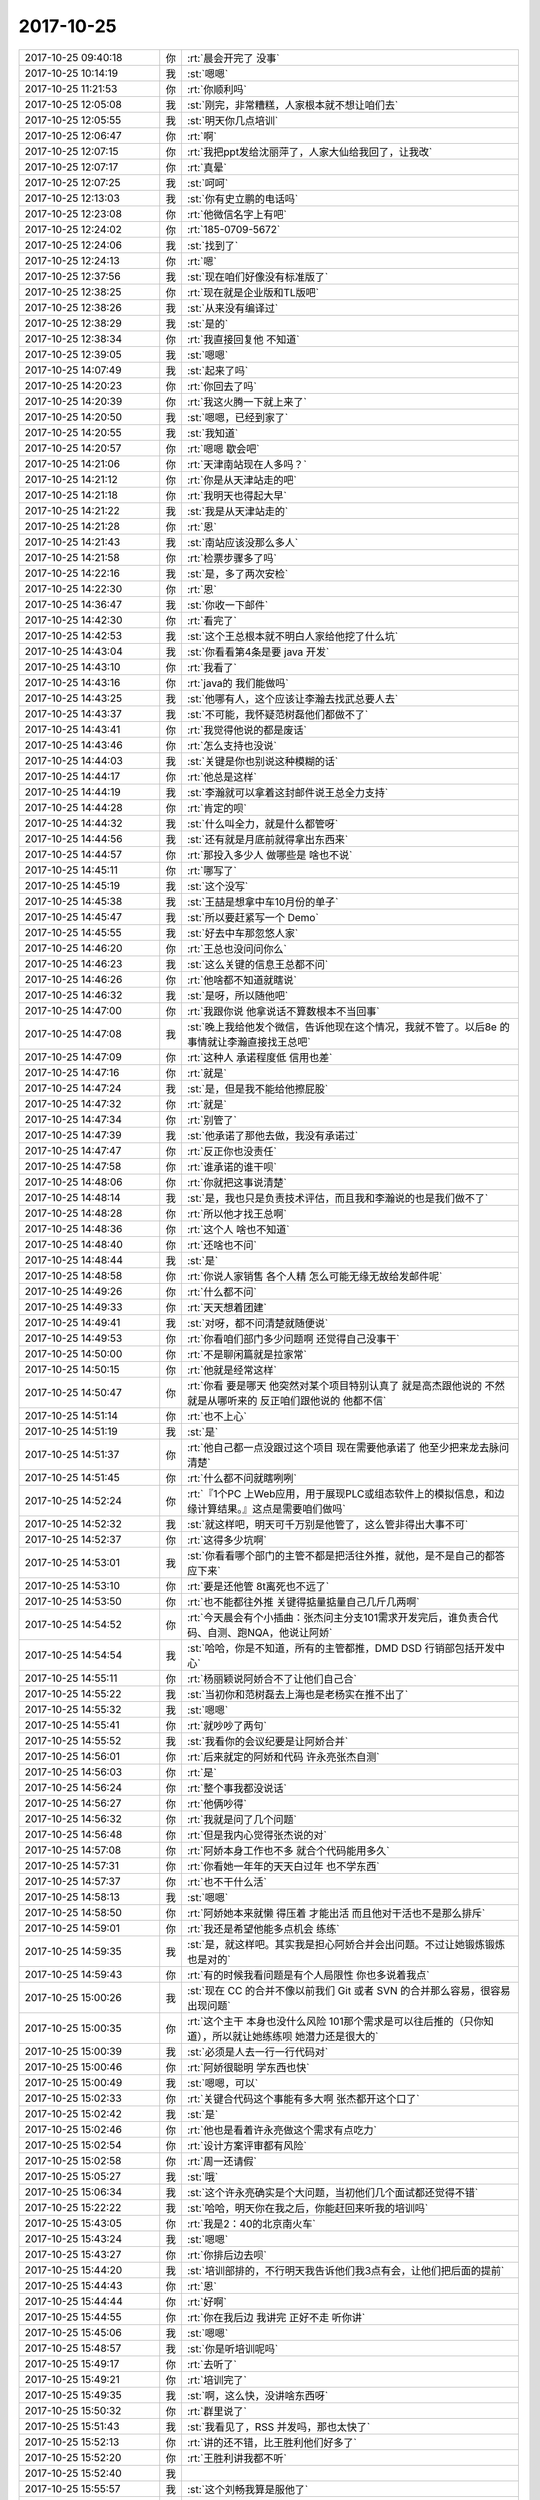 2017-10-25
-------------

.. list-table::
   :widths: 25, 1, 60

   * - 2017-10-25 09:40:18
     - 你
     - :rt:`晨会开完了 没事`
   * - 2017-10-25 10:14:19
     - 我
     - :st:`嗯嗯`
   * - 2017-10-25 11:21:53
     - 你
     - :rt:`你顺利吗`
   * - 2017-10-25 12:05:08
     - 我
     - :st:`刚完，非常糟糕，人家根本就不想让咱们去`
   * - 2017-10-25 12:05:55
     - 我
     - :st:`明天你几点培训`
   * - 2017-10-25 12:06:47
     - 你
     - :rt:`啊`
   * - 2017-10-25 12:07:15
     - 你
     - :rt:`我把ppt发给沈丽萍了，人家大仙给我回了，让我改`
   * - 2017-10-25 12:07:17
     - 你
     - :rt:`真晕`
   * - 2017-10-25 12:07:25
     - 我
     - :st:`呵呵`
   * - 2017-10-25 12:13:03
     - 我
     - :st:`你有史立鹏的电话吗`
   * - 2017-10-25 12:23:08
     - 你
     - :rt:`他微信名字上有吧`
   * - 2017-10-25 12:24:02
     - 你
     - :rt:`185-0709-5672`
   * - 2017-10-25 12:24:06
     - 我
     - :st:`找到了`
   * - 2017-10-25 12:24:13
     - 你
     - :rt:`嗯`
   * - 2017-10-25 12:37:56
     - 我
     - :st:`现在咱们好像没有标准版了`
   * - 2017-10-25 12:38:25
     - 你
     - :rt:`现在就是企业版和TL版吧`
   * - 2017-10-25 12:38:26
     - 我
     - :st:`从来没有编译过`
   * - 2017-10-25 12:38:29
     - 我
     - :st:`是的`
   * - 2017-10-25 12:38:34
     - 你
     - :rt:`我直接回复他 不知道`
   * - 2017-10-25 12:39:05
     - 我
     - :st:`嗯嗯`
   * - 2017-10-25 14:07:49
     - 我
     - :st:`起来了吗`
   * - 2017-10-25 14:20:23
     - 你
     - :rt:`你回去了吗`
   * - 2017-10-25 14:20:39
     - 你
     - :rt:`我这火腾一下就上来了`
   * - 2017-10-25 14:20:50
     - 我
     - :st:`嗯嗯，已经到家了`
   * - 2017-10-25 14:20:55
     - 我
     - :st:`我知道`
   * - 2017-10-25 14:20:57
     - 你
     - :rt:`嗯嗯 歇会吧`
   * - 2017-10-25 14:21:06
     - 你
     - :rt:`天津南站现在人多吗？`
   * - 2017-10-25 14:21:12
     - 你
     - :rt:`你是从天津站走的吧`
   * - 2017-10-25 14:21:18
     - 你
     - :rt:`我明天也得起大早`
   * - 2017-10-25 14:21:22
     - 我
     - :st:`我是从天津站走的`
   * - 2017-10-25 14:21:28
     - 你
     - :rt:`恩`
   * - 2017-10-25 14:21:43
     - 我
     - :st:`南站应该没那么多人`
   * - 2017-10-25 14:21:58
     - 你
     - :rt:`检票步骤多了吗`
   * - 2017-10-25 14:22:16
     - 我
     - :st:`是，多了两次安检`
   * - 2017-10-25 14:22:30
     - 你
     - :rt:`恩`
   * - 2017-10-25 14:36:47
     - 我
     - :st:`你收一下邮件`
   * - 2017-10-25 14:42:30
     - 你
     - :rt:`看完了`
   * - 2017-10-25 14:42:53
     - 我
     - :st:`这个王总根本就不明白人家给他挖了什么坑`
   * - 2017-10-25 14:43:04
     - 我
     - :st:`你看看第4条是要 java 开发`
   * - 2017-10-25 14:43:10
     - 你
     - :rt:`我看了`
   * - 2017-10-25 14:43:16
     - 你
     - :rt:`java的 我们能做吗`
   * - 2017-10-25 14:43:25
     - 我
     - :st:`他哪有人，这个应该让李瀚去找武总要人去`
   * - 2017-10-25 14:43:37
     - 我
     - :st:`不可能，我怀疑范树磊他们都做不了`
   * - 2017-10-25 14:43:41
     - 你
     - :rt:`我觉得他说的都是废话`
   * - 2017-10-25 14:43:46
     - 你
     - :rt:`怎么支持也没说`
   * - 2017-10-25 14:44:03
     - 我
     - :st:`关键是你也别说这种模糊的话`
   * - 2017-10-25 14:44:17
     - 你
     - :rt:`他总是这样`
   * - 2017-10-25 14:44:19
     - 我
     - :st:`李瀚就可以拿着这封邮件说王总全力支持`
   * - 2017-10-25 14:44:28
     - 你
     - :rt:`肯定的呗`
   * - 2017-10-25 14:44:32
     - 我
     - :st:`什么叫全力，就是什么都管呀`
   * - 2017-10-25 14:44:56
     - 我
     - :st:`还有就是月底前就得拿出东西来`
   * - 2017-10-25 14:44:57
     - 你
     - :rt:`那投入多少人 做哪些是 啥也不说`
   * - 2017-10-25 14:45:11
     - 你
     - :rt:`哪写了`
   * - 2017-10-25 14:45:19
     - 我
     - :st:`这个没写`
   * - 2017-10-25 14:45:38
     - 我
     - :st:`王喆是想拿中车10月份的单子`
   * - 2017-10-25 14:45:47
     - 我
     - :st:`所以要赶紧写一个 Demo`
   * - 2017-10-25 14:45:55
     - 我
     - :st:`好去中车那忽悠人家`
   * - 2017-10-25 14:46:20
     - 你
     - :rt:`王总也没问问你么`
   * - 2017-10-25 14:46:23
     - 我
     - :st:`这么关键的信息王总都不问`
   * - 2017-10-25 14:46:26
     - 你
     - :rt:`他啥都不知道就瞎说`
   * - 2017-10-25 14:46:32
     - 我
     - :st:`是呀，所以随他吧`
   * - 2017-10-25 14:47:00
     - 你
     - :rt:`我跟你说 他拿说话不算数根本不当回事`
   * - 2017-10-25 14:47:08
     - 我
     - :st:`晚上我给他发个微信，告诉他现在这个情况，我就不管了。以后8e 的事情就让李瀚直接找王总吧`
   * - 2017-10-25 14:47:09
     - 你
     - :rt:`这种人 承诺程度低 信用也差`
   * - 2017-10-25 14:47:16
     - 你
     - :rt:`就是`
   * - 2017-10-25 14:47:24
     - 我
     - :st:`是，但是我不能给他擦屁股`
   * - 2017-10-25 14:47:32
     - 你
     - :rt:`就是`
   * - 2017-10-25 14:47:34
     - 你
     - :rt:`别管了`
   * - 2017-10-25 14:47:39
     - 我
     - :st:`他承诺了那他去做，我没有承诺过`
   * - 2017-10-25 14:47:47
     - 你
     - :rt:`反正你也没责任`
   * - 2017-10-25 14:47:58
     - 你
     - :rt:`谁承诺的谁干呗`
   * - 2017-10-25 14:48:06
     - 你
     - :rt:`你就把这事说清楚`
   * - 2017-10-25 14:48:14
     - 我
     - :st:`是，我也只是负责技术评估，而且我和李瀚说的也是我们做不了`
   * - 2017-10-25 14:48:28
     - 你
     - :rt:`所以他才找王总啊`
   * - 2017-10-25 14:48:36
     - 你
     - :rt:`这个人 啥也不知道`
   * - 2017-10-25 14:48:40
     - 你
     - :rt:`还啥也不问`
   * - 2017-10-25 14:48:44
     - 我
     - :st:`是`
   * - 2017-10-25 14:48:58
     - 你
     - :rt:`你说人家销售 各个人精 怎么可能无缘无故给发邮件呢`
   * - 2017-10-25 14:49:26
     - 你
     - :rt:`什么都不问`
   * - 2017-10-25 14:49:33
     - 你
     - :rt:`天天想着团建`
   * - 2017-10-25 14:49:41
     - 我
     - :st:`对呀，都不问清楚就随便说`
   * - 2017-10-25 14:49:53
     - 你
     - :rt:`你看咱们部门多少问题啊 还觉得自己没事干`
   * - 2017-10-25 14:50:00
     - 你
     - :rt:`不是聊闲篇就是拉家常`
   * - 2017-10-25 14:50:15
     - 你
     - :rt:`他就是经常这样`
   * - 2017-10-25 14:50:47
     - 你
     - :rt:`你看 要是哪天  他突然对某个项目特别认真了 就是高杰跟他说的 不然就是从哪听来的 反正咱们跟他说的 他都不信`
   * - 2017-10-25 14:51:14
     - 你
     - :rt:`也不上心`
   * - 2017-10-25 14:51:19
     - 我
     - :st:`是`
   * - 2017-10-25 14:51:37
     - 你
     - :rt:`他自己都一点没跟过这个项目 现在需要他承诺了 他至少把来龙去脉问清楚`
   * - 2017-10-25 14:51:45
     - 你
     - :rt:`什么都不问就瞎咧咧`
   * - 2017-10-25 14:52:24
     - 你
     - :rt:`『1个PC 上Web应用，用于展现PLC或组态软件上的模拟信息，和边缘计算结果。』这点是需要咱们做吗`
   * - 2017-10-25 14:52:32
     - 我
     - :st:`就这样吧，明天可千万别是他管了，这么管非得出大事不可`
   * - 2017-10-25 14:52:37
     - 你
     - :rt:`这得多少坑啊`
   * - 2017-10-25 14:53:01
     - 我
     - :st:`你看看哪个部门的主管不都是把活往外推，就他，是不是自己的都答应下来`
   * - 2017-10-25 14:53:10
     - 你
     - :rt:`要是还他管 8t离死也不远了`
   * - 2017-10-25 14:53:50
     - 你
     - :rt:`也不能都往外推 关键得掂量掂量自己几斤几两啊`
   * - 2017-10-25 14:54:52
     - 你
     - :rt:`今天晨会有个小插曲：张杰问主分支101需求开发完后，谁负责合代码、自测、跑NQA，他说让阿娇`
   * - 2017-10-25 14:54:54
     - 我
     - :st:`哈哈，你是不知道，所有的主管都推，DMD DSD 行销部包括开发中心`
   * - 2017-10-25 14:55:11
     - 你
     - :rt:`杨丽颖说阿娇合不了让他们自己合`
   * - 2017-10-25 14:55:22
     - 我
     - :st:`当初你和范树磊去上海也是老杨实在推不出了`
   * - 2017-10-25 14:55:32
     - 我
     - :st:`嗯嗯`
   * - 2017-10-25 14:55:41
     - 你
     - :rt:`就吵吵了两句`
   * - 2017-10-25 14:55:52
     - 我
     - :st:`我看你的会议纪要是让阿娇合并`
   * - 2017-10-25 14:56:01
     - 你
     - :rt:`后来就定的阿娇和代码 许永亮张杰自测`
   * - 2017-10-25 14:56:03
     - 你
     - :rt:`是`
   * - 2017-10-25 14:56:24
     - 你
     - :rt:`整个事我都没说话`
   * - 2017-10-25 14:56:27
     - 你
     - :rt:`他俩吵得`
   * - 2017-10-25 14:56:32
     - 你
     - :rt:`我就是问了几个问题`
   * - 2017-10-25 14:56:48
     - 你
     - :rt:`但是我内心觉得张杰说的对`
   * - 2017-10-25 14:57:08
     - 你
     - :rt:`阿娇本身工作也不多 就合个代码能用多久`
   * - 2017-10-25 14:57:31
     - 你
     - :rt:`你看她一年年的天天白过年 也不学东西`
   * - 2017-10-25 14:57:37
     - 你
     - :rt:`也不干什么活`
   * - 2017-10-25 14:58:13
     - 我
     - :st:`嗯嗯`
   * - 2017-10-25 14:58:50
     - 你
     - :rt:`阿娇她本来就懒  得压着 才能出活 而且他对干活也不是那么排斥`
   * - 2017-10-25 14:59:01
     - 你
     - :rt:`我还是希望他能多点机会 练练`
   * - 2017-10-25 14:59:35
     - 我
     - :st:`是，就这样吧。其实我是担心阿娇合并会出问题。不过让她锻炼锻炼也是对的`
   * - 2017-10-25 14:59:43
     - 你
     - :rt:`有的时候我看问题是有个人局限性 你也多说着我点`
   * - 2017-10-25 15:00:26
     - 我
     - :st:`现在 CC 的合并不像以前我们 Git 或者 SVN 的合并那么容易，很容易出现问题`
   * - 2017-10-25 15:00:35
     - 你
     - :rt:`这个主干 本身也没什么风险 101那个需求是可以往后推的（只你知道），所以就让她练练呗 她潜力还是很大的`
   * - 2017-10-25 15:00:39
     - 我
     - :st:`必须是人去一行一行代码对`
   * - 2017-10-25 15:00:46
     - 你
     - :rt:`阿娇很聪明 学东西也快`
   * - 2017-10-25 15:00:49
     - 我
     - :st:`嗯嗯，可以`
   * - 2017-10-25 15:02:33
     - 你
     - :rt:`关键合代码这个事能有多大啊 张杰都开这个口了`
   * - 2017-10-25 15:02:42
     - 我
     - :st:`是`
   * - 2017-10-25 15:02:46
     - 你
     - :rt:`他也是看着许永亮做这个需求有点吃力`
   * - 2017-10-25 15:02:54
     - 你
     - :rt:`设计方案评审都有风险`
   * - 2017-10-25 15:02:58
     - 你
     - :rt:`周一还请假`
   * - 2017-10-25 15:05:27
     - 我
     - :st:`哦`
   * - 2017-10-25 15:06:34
     - 我
     - :st:`这个许永亮确实是个大问题，当初他们几个面试都还觉得不错`
   * - 2017-10-25 15:22:22
     - 我
     - :st:`哈哈，明天你在我之后，你能赶回来听我的培训吗`
   * - 2017-10-25 15:43:05
     - 你
     - :rt:`我是2：40的北京南火车`
   * - 2017-10-25 15:43:24
     - 我
     - :st:`嗯嗯`
   * - 2017-10-25 15:43:27
     - 你
     - :rt:`你排后边去呗`
   * - 2017-10-25 15:44:20
     - 我
     - :st:`培训部排的，不行明天我告诉他们我3点有会，让他们把后面的提前`
   * - 2017-10-25 15:44:43
     - 你
     - :rt:`恩`
   * - 2017-10-25 15:44:44
     - 你
     - :rt:`好啊`
   * - 2017-10-25 15:44:55
     - 你
     - :rt:`你在我后边 我讲完 正好不走 听你讲`
   * - 2017-10-25 15:45:06
     - 我
     - :st:`嗯嗯`
   * - 2017-10-25 15:48:57
     - 我
     - :st:`你是听培训呢吗`
   * - 2017-10-25 15:49:17
     - 你
     - :rt:`去听了`
   * - 2017-10-25 15:49:21
     - 你
     - :rt:`培训完了`
   * - 2017-10-25 15:49:35
     - 我
     - :st:`啊，这么快，没讲啥东西呀`
   * - 2017-10-25 15:50:32
     - 你
     - :rt:`群里说了`
   * - 2017-10-25 15:51:43
     - 我
     - :st:`我看见了，RSS 并发吗，那也太快了`
   * - 2017-10-25 15:52:13
     - 你
     - :rt:`讲的还不错，比王胜利他们好多了`
   * - 2017-10-25 15:52:20
     - 你
     - :rt:`王胜利讲我都不听`
   * - 2017-10-25 15:52:40
     - 我
     - .. image:: images/2dcc18a834f054bb8da231323332a312.gif
          :width: 100px
   * - 2017-10-25 15:55:57
     - 我
     - :st:`这个刘畅我算是服他了`
   * - 2017-10-25 15:56:04
     - 你
     - :rt:`咋了`
   * - 2017-10-25 15:56:42
     - 我
     - [链接] `倾心蓝鸟和王雪松的聊天记录 <https://support.weixin.qq.com/cgi-bin/mmsupport-bin/readtemplate?t=page/favorite_record__w_unsupport>`_
   * - 2017-10-25 15:57:38
     - 我
     - :st:`你自己对着邮件看吧，我无语了。🤦‍♀️`
   * - 2017-10-25 16:02:43
     - 你
     - :rt:`她跟本不知道你想知道什么`
   * - 2017-10-25 16:03:13
     - 我
     - :st:`唉，有这么一个下属真是要了亲命了`
   * - 2017-10-25 16:03:24
     - 你
     - :rt:`我说的对吗？`
   * - 2017-10-25 16:03:30
     - 我
     - :st:`对呀`
   * - 2017-10-25 16:03:45
     - 我
     - :st:`要是都像你这样，我得多幸福呀`
   * - 2017-10-25 16:03:46
     - 你
     - :rt:`这个是正式的poc测试，走流程就行啊`
   * - 2017-10-25 16:04:14
     - 你
     - :rt:`再说版本号跟poc有啥关系啊`
   * - 2017-10-25 16:04:28
     - 你
     - :rt:`哪有什么poc的版本号`
   * - 2017-10-25 16:04:51
     - 我
     - :st:`没有关系，其实版本号就是看是不是需要入库，需要入库的必须有版本号`
   * - 2017-10-25 16:05:41
     - 你
     - :rt:`就是啊`
   * - 2017-10-25 16:05:55
     - 我
     - :st:`算了，不说他了，越说越生气`
   * - 2017-10-25 16:07:21
     - 我
     - .. image:: images/186892.jpg
          :width: 100px
   * - 2017-10-25 16:08:15
     - 我
     - :st:`我的个人总结，😄，这都不能算个人总结了`
   * - 2017-10-25 16:23:56
     - 你
     - :rt:`不错`
   * - 2017-10-25 16:23:59
     - 你
     - :rt:`挺好的`
   * - 2017-10-25 16:24:15
     - 我
     - :st:`我打算讲10到15分钟`
   * - 2017-10-25 16:24:35
     - 我
     - :st:`等王总讲完我就讲`
   * - 2017-10-25 16:25:23
     - 你
     - :rt:`那你跟高杰说声吗`
   * - 2017-10-25 16:25:38
     - 你
     - :rt:`Win57buglist评审`
   * - 2017-10-25 16:25:56
     - 你
     - :rt:`Win安装界面的那些低级错误，一个没改`
   * - 2017-10-25 16:26:04
     - 我
     - :st:`明天吧，我现在理论上还在出差呢😏`
   * - 2017-10-25 16:26:12
     - 你
     - :rt:`嗯`
   * - 2017-10-25 16:26:13
     - 我
     - :st:`嗯嗯，我不急`
   * - 2017-10-25 16:26:47
     - 我
     - :st:`57版就这样吧，反正也不能做一个最新版`
   * - 2017-10-25 16:28:12
     - 你
     - :rt:`可是onstate -v显示的是8s`
   * - 2017-10-25 16:28:36
     - 我
     - :st:`国网的应该就是8s吧`
   * - 2017-10-25 16:30:00
     - 你
     - :rt:`是啊`
   * - 2017-10-25 16:30:05
     - 你
     - :rt:`这是售后项目`
   * - 2017-10-25 16:30:36
     - 你
     - [链接] `李辉和孙晓亮的聊天记录 <https://support.weixin.qq.com/cgi-bin/mmsupport-bin/readtemplate?t=page/favorite_record__w_unsupport>`_
   * - 2017-10-25 16:31:25
     - 我
     - :st:`我记得好像是说这个只是他们用于开发应用的，不是真正的当成数据库用的吧`
   * - 2017-10-25 16:33:54
     - 你
     - :rt:`不是上线用`
   * - 2017-10-25 16:34:01
     - 你
     - :rt:`但是是客户用`
   * - 2017-10-25 16:34:12
     - 你
     - :rt:`发Aee版`
   * - 2017-10-25 16:34:15
     - 你
     - :rt:`？`
   * - 2017-10-25 16:34:16
     - 我
     - :st:`嗯嗯，你就看着办吧`
   * - 2017-10-25 16:36:08
     - 我
     - :st:`blademgr即在报错里面也在不存在里面[偷笑]`
   * - 2017-10-25 16:38:26
     - 你
     - :rt:`我知道，张振鹏给我发的`
   * - 2017-10-25 16:38:34
     - 我
     - :st:`嗯`
   * - 2017-10-25 17:18:07
     - 你
     - :rt:`这个buglist评审 太失望了`
   * - 2017-10-25 17:18:13
     - 你
     - :rt:`你好好看纪要吧`
   * - 2017-10-25 17:18:25
     - 我
     - :st:`好的`
   * - 2017-10-25 17:32:07
     - 我
     - :st:`有空吗`
   * - 2017-10-25 17:32:17
     - 你
     - :rt:`有空`
   * - 2017-10-25 17:32:25
     - 我
     - :st:`帮我看个东西`
   * - 2017-10-25 17:32:35
     - 我
     - :st:`王总，我今天出差，刚看见李瀚总和王喆总发的邮件。昨天晚上下班后李瀚总给我打过电话，说了邮件里面提到的4个功能点，并且说后面两点想让咱们部门做。我当时给他解释了这两点需要的技术能力，第3点要求具有可以在嵌入式设备上进行开发应用的能力，特别需要对嵌入式设备和应用模型（这里是电力计量）有了解的，我们的研发都是聚焦于数据库内核的开发，缺乏嵌入式设备开发的能力，也缺乏对电力系统应用模型的了解；第4点其实是要一个基于 RESTful 的Web Service服务，这个也属于典型的应用层的东西，而且他邮件里面写的要求用 Java 开发，我们的研发肯定没有这个能力。`
   * - 2017-10-25 17:32:36
     - 你
     - :rt:`恩 好`
   * - 2017-10-25 17:32:38
     - 我
     - :st:`昨天李瀚总和我提到后面两点在 Autolette 的设备上都是已经具有的功能，只是和他们现在在嵌入式设备上使用的实时数据库耦合太强，无法迁移到8e，所以提出来让我们开发。我个人的判断是 Autolette 不想用我们的8e，想用他们现在已有的设备去和中车适配。但是从王喆总和李瀚总的角度看，这种方式就和我们8e 没有关系了，所以没有同意他们的方案。以上请你了解。`
   * - 2017-10-25 17:37:21
     - 我
     - :st:`这么给王总写行吗`
   * - 2017-10-25 17:37:31
     - 你
     - :rt:`稍等`
   * - 2017-10-25 17:37:56
     - 你
     - :rt:`收晓亮的邮件`
   * - 2017-10-25 17:38:04
     - 我
     - :st:`已经看了`
   * - 2017-10-25 17:39:49
     - 你
     - :rt:`挺好的`
   * - 2017-10-25 17:40:03
     - 我
     - :st:`好，那我就发给他了`
   * - 2017-10-25 17:44:51
     - 我
     - :st:`晓亮这个是不是就是上次东江做的 QT`
   * - 2017-10-25 17:45:31
     - 你
     - :rt:`是`
   * - 2017-10-25 17:45:40
     - 你
     - :rt:`一样的 就是换了接口`
   * - 2017-10-25 17:46:18
     - 我
     - :st:`这个比较讨厌，其实就是 OCI 接口`
   * - 2017-10-25 17:47:51
     - 我
     - :st:`说实话，我觉得他们的理由不是很充分`
   * - 2017-10-25 17:48:17
     - 我
     - :st:`因为 QT 本身为了降低对数据库的依赖，就已经抽象出一个 Driver 层`
   * - 2017-10-25 17:49:07
     - 我
     - :st:`换句话说，QT 应用完全可以不考虑使用的是什么数据库，代码的改动量非常小`
   * - 2017-10-25 17:54:16
     - 你
     - :rt:`那出现这个问题是因为什么呢`
   * - 2017-10-25 17:54:22
     - 你
     - :rt:`QT代码写的不行？`
   * - 2017-10-25 17:54:43
     - 我
     - :st:`不知道，这个需要一个懂 QT 的和他们去谈了`
   * - 2017-10-25 17:55:35
     - 我
     - :st:`我正在看 QT 的文档，文档中明确说了通过 Driver 层隔离了数据库依赖性`
   * - 2017-10-25 17:55:48
     - 我
     - :st:`文档里面的例子代码都是数据库独立的`
   * - 2017-10-25 17:55:53
     - 你
     - :rt:`那也需要数据库能够支持QOCI啊`
   * - 2017-10-25 17:56:03
     - 你
     - :rt:`你把文档发给我看看`
   * - 2017-10-25 17:56:06
     - 我
     - :st:`所以我现在不知道他们是怎么回事`
   * - 2017-10-25 17:56:38
     - 你
     - :rt:`是啊`
   * - 2017-10-25 17:56:51
     - 你
     - :rt:`我给你叫语音说下这个事 在办公室呢啊`
   * - 2017-10-25 17:57:03
     - 我
     - :st:`http://doc.qt.io/qt-4.8/sql-programming.html`
   * - 2017-10-25 17:57:12
     - 我
     - :st:`稍等，我去拿耳机`
   * - 2017-10-25 17:57:23
     - 你
     - :rt:`那你跟我叫吧`
   * - 2017-10-25 18:00:31
     - 我
     - [电话]
   * - 2017-10-25 18:00:45
     - 我
     - :st:`刘辉电话`
   * - 2017-10-25 18:06:00
     - 你
     - :rt:`有`
   * - 2017-10-25 18:06:08
     - 你
     - :rt:`恩`
   * - 2017-10-25 18:12:34
     - 我
     - [电话]
   * - 2017-10-25 18:13:27
     - 你
     - :rt:`不好意思啊`
   * - 2017-10-25 18:13:39
     - 你
     - :rt:`刚才惹火你了`
   * - 2017-10-25 18:14:00
     - 我
     - :st:`没有，我是怕你不了解情况`
   * - 2017-10-25 18:14:43
     - 我
     - :st:`说到这些技术，咱们部门没有几个能超过我的[呲牙]`
   * - 2017-10-25 18:14:55
     - 我
     - :st:`我学的太杂了`
   * - 2017-10-25 18:39:28
     - 你
     - [电话]